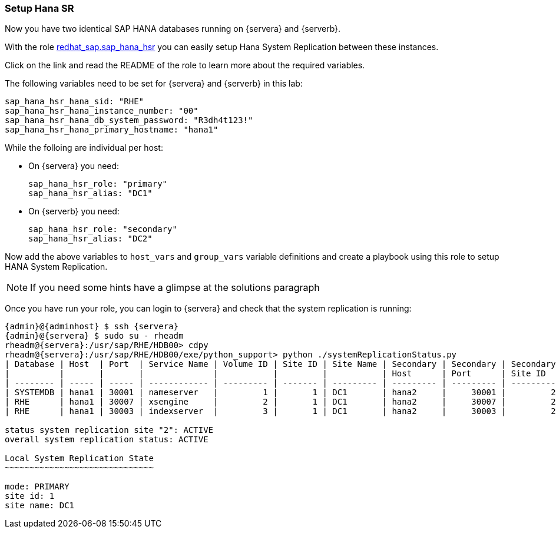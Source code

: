 // include::config_vars.adoc[])

=== Setup Hana SR

Now you have two identical SAP HANA databases running on {servera} and {serverb}.

With the role https://galaxy.ansible.com/redhat_sap/sap_hana_hsr[redhat_sap.sap_hana_hsr] you can easily setup Hana System Replication between these instances.

Click on the link and read the README of the role to learn more about the required variables.

The following variables need to be set for {servera} and {serverb} in this lab:

----
sap_hana_hsr_hana_sid: "RHE"
sap_hana_hsr_hana_instance_number: "00"
sap_hana_hsr_hana_db_system_password: "R3dh4t123!"
sap_hana_hsr_hana_primary_hostname: "hana1"
----

While the folloing are individual per host:

- On {servera} you need:
+
----
sap_hana_hsr_role: "primary"
sap_hana_hsr_alias: "DC1"
----

- On {serverb} you need:
+
----
sap_hana_hsr_role: "secondary"
sap_hana_hsr_alias: "DC2"
----

Now add the above variables to `host_vars` and `group_vars` variable definitions and create a playbook using this role to setup HANA System Replication.

NOTE: If you need some hints have a glimpse at the solutions paragraph

Once you have run your role, you can login to {servera} and check that the system replication is running:

[subs=attributes+]
----
{admin}@{adminhost} $ ssh {servera}
{admin}@{servera} $ sudo su - rheadm
rheadm@{servera}:/usr/sap/RHE/HDB00> cdpy
rheadm@{servera}:/usr/sap/RHE/HDB00/exe/python_support> python ./systemReplicationStatus.py
| Database | Host  | Port  | Service Name | Volume ID | Site ID | Site Name | Secondary | Secondary | Secondary | Secondary | Secondary     | Replication | Replication | Replication    |
|          |       |       |              |           |         |           | Host      | Port      | Site ID   | Site Name | Active Status | Mode        | Status      | Status Details |
| -------- | ----- | ----- | ------------ | --------- | ------- | --------- | --------- | --------- | --------- | --------- | ------------- | ----------- | ----------- | -------------- |
| SYSTEMDB | hana1 | 30001 | nameserver   |         1 |       1 | DC1       | hana2     |     30001 |         2 | DC2       | YES           | SYNC        | ACTIVE      |                |
| RHE      | hana1 | 30007 | xsengine     |         2 |       1 | DC1       | hana2     |     30007 |         2 | DC2       | YES           | SYNC        | ACTIVE      |                |
| RHE      | hana1 | 30003 | indexserver  |         3 |       1 | DC1       | hana2     |     30003 |         2 | DC2       | YES           | SYNC        | ACTIVE      |                |

status system replication site "2": ACTIVE
overall system replication status: ACTIVE

Local System Replication State
~~~~~~~~~~~~~~~~~~~~~~~~~~~~~~

mode: PRIMARY
site id: 1
site name: DC1
----
